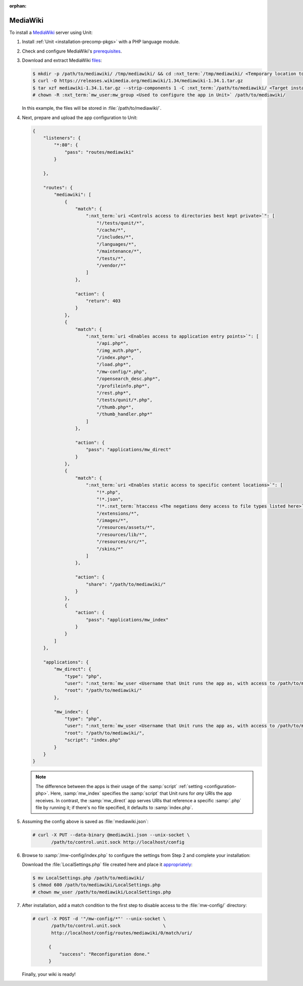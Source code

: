 :orphan:

#########
MediaWiki
#########

To install a `MediaWiki <https://www.mediawiki.org/>`_ server using Unit:

#. Install :ref:`Unit <installation-precomp-pkgs>` with a PHP language module.

#. Check and configure MediaWiki's `prerequisites
   <https://www.mediawiki.org/wiki/Manual:Installation_requirements>`_.

#. Download and extract MediaWiki `files
   <https://www.mediawiki.org/wiki/Download>`_:

   .. code-block:: console

      $ mkdir -p /path/to/mediawiki/ /tmp/mediawiki/ && cd :nxt_term:`/tmp/mediawiki/ <Temporary location to download files to>`
      $ curl -O https://releases.wikimedia.org/mediawiki/1.34/mediawiki-1.34.1.tar.gz
      $ tar xzf mediawiki-1.34.1.tar.gz --strip-components 1 -C :nxt_term:`/path/to/mediawiki/ <Target installation location>`
      # chown -R :nxt_term:`mw_user:mw_group <Used to configure the app in Unit>` /path/to/mediawiki/

   In this example, the files will be stored in :file:`/path/to/mediawiki/`.

#. Next, prepare and upload the app configuration to Unit:

   .. code-block:: json

      {
          "listeners": {
              "*:80": {
                  "pass": "routes/mediawiki"
              }

          },

          "routes": {
              "mediawiki": [
                  {
                      "match": {
                          ":nxt_term:`uri <Controls access to directories best kept private>`": [
                              "!/tests/qunit/*",
                              "/cache/*",
                              "/includes/*",
                              "/languages/*",
                              "/maintenance/*",
                              "/tests/*",
                              "/vendor/*"
                          ]
                      },

                      "action": {
                          "return": 403
                      }
                  },
                  {
                      "match": {
                          ":nxt_term:`uri <Enables access to application entry points>`": [
                              "/api.php*",
                              "/img_auth.php*",
                              "/index.php*",
                              "/load.php*",
                              "/mw-config/*.php",
                              "/opensearch_desc.php*",
                              "/profileinfo.php*",
                              "/rest.php*",
                              "/tests/qunit/*.php",
                              "/thumb.php*",
                              "/thumb_handler.php*"
                          ]
                      },

                      "action": {
                          "pass": "applications/mw_direct"
                      }
                  },
                  {
                      "match": {
                          ":nxt_term:`uri <Enables static access to specific content locations>`": [
                              "!*.php",
                              "!*.json",
                              "!*.:nxt_term:`htaccess <The negations deny access to file types listed here>`",
                              "/extensions/*",
                              "/images/*",
                              "/resources/assets/*",
                              "/resources/lib/*",
                              "/resources/src/*",
                              "/skins/*"
                          ]
                      },

                      "action": {
                          "share": "/path/to/mediawiki/"
                      }
                  },
                  {
                      "action": {
                          "pass": "applications/mw_index"
                      }
                  }
              ]
          },

          "applications": {
              "mw_direct": {
                  "type": "php",
                  "user": ":nxt_term:`mw_user <Username that Unit runs the app as, with access to /path/to/mediawiki/>`",
                  "root": "/path/to/mediawiki/"
              },

              "mw_index": {
                  "type": "php",
                  "user": ":nxt_term:`mw_user <Username that Unit runs the app as, with access to /path/to/mediawiki/>`",
                  "root": "/path/to/mediawiki/",
                  "script": "index.php"
              }
          }
      }

   .. note::

      The difference between the apps is their usage of the :samp:`script`
      :ref:`setting <configuration-php>`.  Here, :samp:`mw_index` specifies the
      :samp:`script` that Unit runs for *any* URIs the app receives.  In
      contrast, the :samp:`mw_direct` app serves URIs that reference a specific
      :samp:`.php` file by running it; if there's no file specified, it
      defaults to :samp:`index.php`.

#. Assuming the config above is saved as :file:`mediawiki.json`:

   .. code-block:: console

      # curl -X PUT --data-binary @mediawiki.json --unix-socket \
             /path/to/control.unit.sock http://localhost/config

#. Browse to :samp:`/mw-config/index.php` to configure the settings from Step 2
   and complete your installation:

   .. image:: ../images/mw_install.png
      :width: 100%
      :alt: MediaWiki on Unit

   Download the :file:`LocalSettings.php` file created here and place it
   `appropriately <https://www.mediawiki.org/wiki/Manual:Config_script>`_:

   .. code-block:: console

      $ mv LocalSettings.php /path/to/mediawiki/
      $ chmod 600 /path/to/mediawiki/LocalSettings.php
      # chown mw_user /path/to/mediawiki/LocalSettings.php


#. After installation, add a match condition to the first step to disable
   access to the :file:`mw-config/` directory:

   .. code-block:: console

      # curl -X POST -d '"/mw-config/*"' --unix-socket \
             /path/to/control.unit.sock                \
             http://localhost/config/routes/mediawiki/0/match/uri/

            {
                "success": "Reconfiguration done."
            }

   Finally, your wiki is ready!

   .. image:: ../images/mw_ready.png
      :width: 100%
      :alt: MediaWiki on Unit
